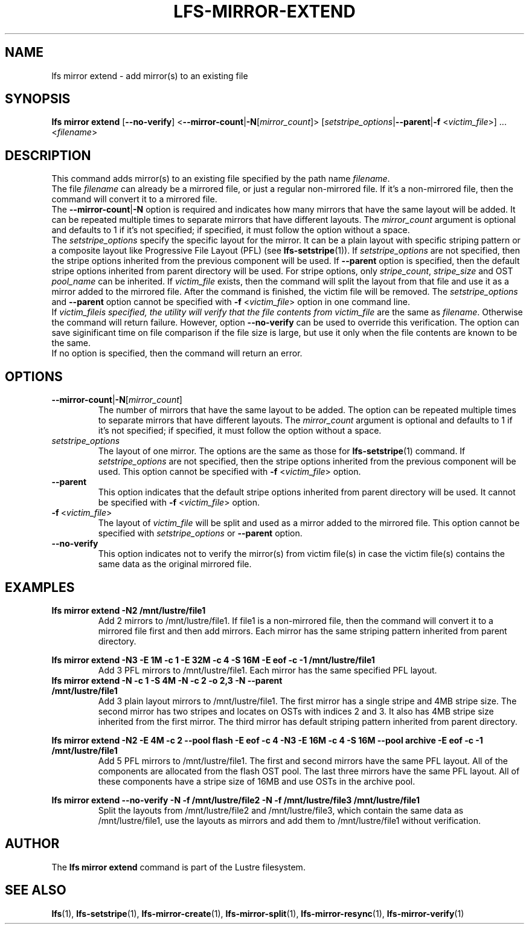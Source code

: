 .TH LFS-MIRROR-EXTEND 1 2017-07-25 "Lustre" "Lustre Utilities"
.SH NAME
lfs mirror extend \- add mirror(s) to an existing file
.SH SYNOPSIS
.B lfs mirror extend
[\fB\-\-no\-verify\fR]
<\fB\-\-mirror\-count\fR|\fB\-N\fR[\fImirror_count\fR]>
[\fIsetstripe_options\fR|\fB\-\-parent\fR|\fB\-f\fR <\fIvictim_file\fR>] ...
<\fIfilename\fR>
.SH DESCRIPTION
This command adds mirror(s) to an existing file specified by the path name
\fIfilename\fR.
.br
The file \fIfilename\fR can already be a mirrored file, or just a regular
non-mirrored file. If it's a non-mirrored file, then the command will convert it
to a mirrored file.
.br
The \fB\-\-mirror\-count\fR|\fB\-N\fR option is required and indicates how many
mirrors that have the same layout will be added. It can be repeated multiple
times to separate mirrors that have different layouts. The \fImirror_count\fR
argument is optional and defaults to 1 if it's not specified; if specified, it
must follow the option without a space.
.br
The \fIsetstripe_options\fR specify the specific layout for the mirror. It can
be a plain layout with specific striping pattern or a composite layout like
Progressive File Layout (PFL) (see \fBlfs-setstripe\fR(1)).
If \fIsetstripe_options\fR are not specified,
then the stripe options inherited from the previous component will be used. If
\fB\-\-parent\fR option is specified, then the default stripe options inherited
from parent directory will be used. For stripe options, only \fIstripe_count\fR,
\fIstripe_size\fR and OST \fIpool_name\fR can be inherited.
If \fIvictim_file\fR exists, then the
command will split the layout from that file and use it as a mirror added to the
mirrored file. After the command is finished, the victim file will be removed.
The \fIsetstripe_options\fR and \fB\-\-parent\fR option cannot be specified with
\fB\-f\fR <\fIvictim_file\fR> option in one command line.
.br
If \fIvictim_file\R is specified, the utility will verify that the file contents
from \fIvictim_file\fR are the same as \fIfilename\fR. Otherwise the command
will return failure. However, option \fB\-\-no\-verify\fR can be used to
override this verification. The option can save siginificant time on file
comparison if the file size is large, but use it only when the file contents
are known to be the same.
.br
If no option is specified, then the command will return an error.
.SH OPTIONS
.TP
.BR \-\-mirror\-count\fR|\fB\-N\fR[\fImirror_count\fR]
The number of mirrors that have the same layout to be added. The option can be
repeated multiple times to separate mirrors that have different layouts. The
\fImirror_count\fR argument is optional and defaults to 1 if it's not specified;
if specified, it must follow the option without a space.
.TP
.I setstripe_options
The layout of one mirror. The options are the same as those for
\fBlfs-setstripe\fR(1) command.
If \fIsetstripe_options\fR are not specified, then the stripe options inherited
from the previous component will be used. This option cannot be specified with
\fB\-f\fR <\fIvictim_file\fR> option.
.TP
.BR \-\-parent
This option indicates that the default stripe options inherited from parent
directory will be used.
It cannot be specified with \fB\-f\fR <\fIvictim_file\fR> option.
.TP
.BR \-f\fR\ <\fIvictim_file\fR>
The layout of \fIvictim_file\fR will be split and used as a mirror added to the
mirrored file. This option cannot be specified with \fIsetstripe_options\fR or
\fB\-\-parent\fR option.
.TP
.BR \-\-no\-verify
This option indicates not to verify the mirror(s) from victim file(s) in case
the victim file(s) contains the same data as the original mirrored file.
.SH EXAMPLES
.TP
.B lfs mirror extend -N2 /mnt/lustre/file1
Add 2 mirrors to /mnt/lustre/file1. If file1 is a non-mirrored file, then the
command will convert it to a mirrored file first and then add mirrors. Each
mirror has the same striping pattern inherited from parent directory.
.LP
.B lfs mirror extend -N3 -E 1M -c 1 -E 32M -c 4 -S 16M -E eof -c -1
.B /mnt/lustre/file1
.in
Add 3 PFL mirrors to /mnt/lustre/file1. Each mirror has the same specified PFL
layout.
.TP
.B lfs mirror extend -N -c 1 -S 4M -N -c 2 -o 2,3 -N --parent /mnt/lustre/file1
Add 3 plain layout mirrors to /mnt/lustre/file1. The first mirror has a single
stripe and 4MB stripe size. The second mirror has two stripes and locates on
OSTs with indices 2 and 3. It also has 4MB stripe size inherited from the first
mirror. The third mirror has default striping pattern inherited from parent
directory.
.LP
.B lfs mirror extend -N2 -E 4M -c 2 --pool flash -E eof -c 4 -N3 -E 16M -c 4
.B -S 16M --pool archive -E eof -c -1 /mnt/lustre/file1
.in
Add 5 PFL mirrors to /mnt/lustre/file1. The first and second mirrors have the
same PFL layout. All of the components are allocated from the flash OST pool.
The last three mirrors have the same PFL layout. All of these components have a
stripe size of 16MB and use OSTs in the archive pool.
.LP
.B lfs mirror extend --no-verify -N -f /mnt/lustre/file2 -N -f /mnt/lustre/file3
.B /mnt/lustre/file1
.in
Split the layouts from /mnt/lustre/file2 and /mnt/lustre/file3, which contain
the same data as /mnt/lustre/file1, use the layouts as mirrors and add them to
/mnt/lustre/file1 without verification.
.SH AUTHOR
The \fBlfs mirror extend\fR command is part of the Lustre filesystem.
.SH SEE ALSO
.BR lfs (1),
.BR lfs-setstripe (1),
.BR lfs-mirror-create (1),
.BR lfs-mirror-split (1),
.BR lfs-mirror-resync (1),
.BR lfs-mirror-verify (1)
